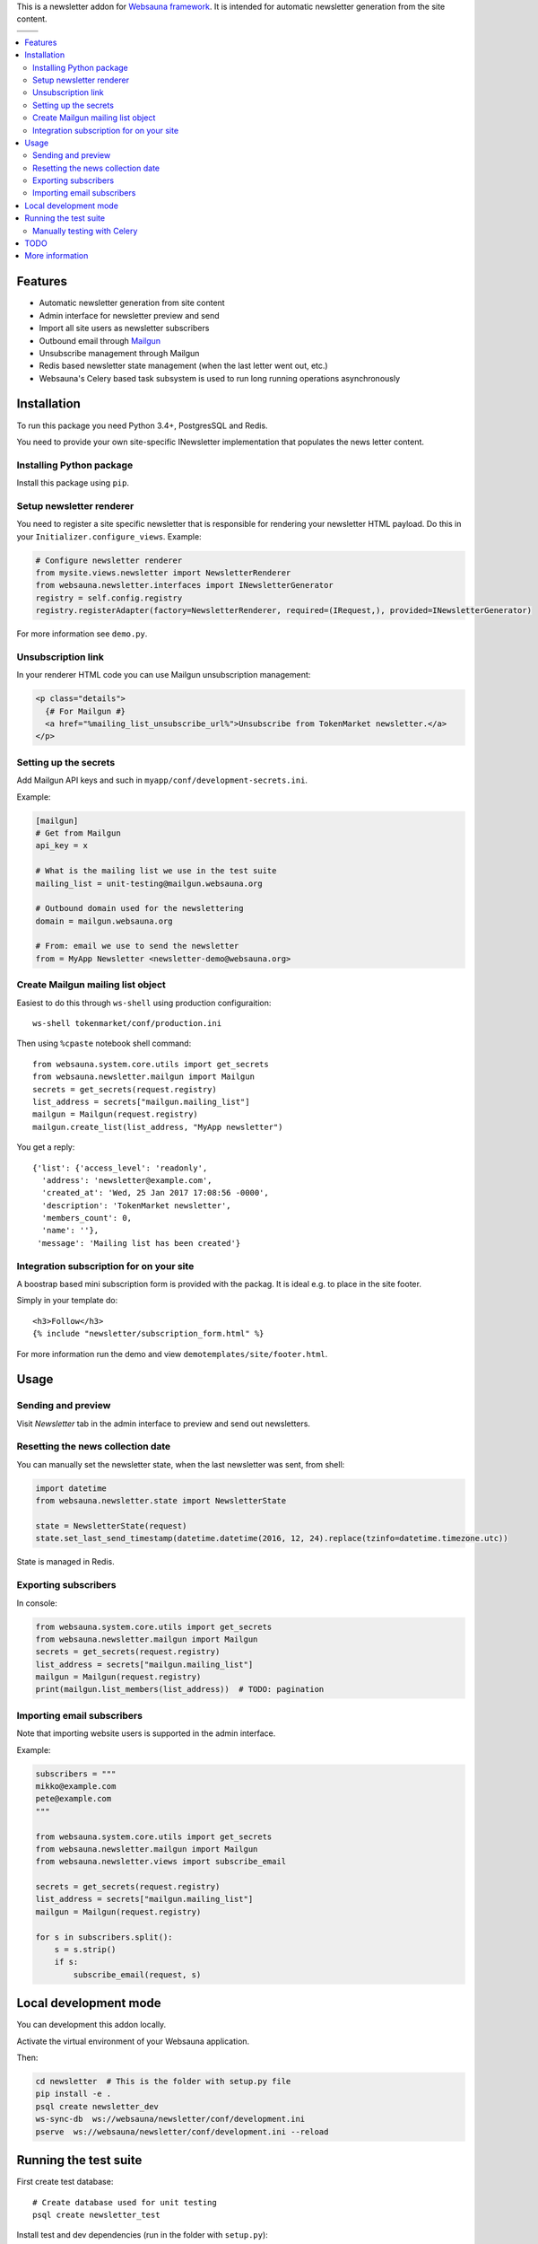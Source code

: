 This is a newsletter addon for `Websauna framework <https://websauna.org>`_. It is intended for automatic newsletter generation from the site content.

.. |ci| image:: https://img.shields.io/travis/websauna/websauna.newsletter/master.svg?style=flat-square
    :target: https://travis-ci.org/websauna/websauna.newsletter/

.. |latest| image:: https://img.shields.io/pypi/v/websauna.newsletter.svg
    :target: https://pypi.python.org/pypi/websauna.newsletter/
    :alt: Latest Version

.. |license| image:: https://img.shields.io/pypi/l/websauna.newsletter.svg
    :target: https://pypi.python.org/pypi/websauna.newsletter/
    :alt: License

.. |versions| image:: https://img.shields.io/pypi/pyversions/websauna.newsletter.svg
    :target: https://pypi.python.org/pypi/websauna.newsletter/
    :alt: Supported Python versions

+-----------+-----------+
| |versions|| |latest|  |
+-----------+-----------+
| |ci|      | |license| |
+-----------+-----------+

.. image:: https://websauna.org/theme/images/logo-768.png

.. contents:: :local:

Features
========

* Automatic newsletter generation from site content

* Admin interface for newsletter preview and send

* Import all site users as newsletter subscribers

* Outbound email through `Mailgun <http://mailgun.com/>`_

* Unsubscribe management through Mailgun

* Redis based newsletter state management (when the last letter went out, etc.)

* Websauna's Celery based task subsystem is used to run long running operations asynchronously

Installation
============

To run this package you need Python 3.4+, PostgresSQL and Redis.

You need to provide your own site-specific INewsletter implementation that populates the news letter content.

Installing Python package
-------------------------

Install this package using ``pip``.

Setup newsletter renderer
-------------------------

You need to register a site specific newsletter that is responsible for rendering your newsletter HTML payload. Do this in your ``Initializer.configure_views``. Example:

.. code-block:: python

        # Configure newsletter renderer
        from mysite.views.newsletter import NewsletterRenderer
        from websauna.newsletter.interfaces import INewsletterGenerator
        registry = self.config.registry
        registry.registerAdapter(factory=NewsletterRenderer, required=(IRequest,), provided=INewsletterGenerator)

For more information see ``demo.py``.

Unsubscription link
-------------------

In your renderer HTML code you can use Mailgun unsubscription management:

.. code-block:: html

  <p class="details">
    {# For Mailgun #}
    <a href="%mailing_list_unsubscribe_url%">Unsubscribe from TokenMarket newsletter.</a>
  </p>

Setting up the secrets
----------------------

Add Mailgun API keys and such in ``myapp/conf/development-secrets.ini``.

Example:

.. code-block:: ini

    [mailgun]
    # Get from Mailgun
    api_key = x

    # What is the mailing list we use in the test suite
    mailing_list = unit-testing@mailgun.websauna.org

    # Outbound domain used for the newslettering
    domain = mailgun.websauna.org

    # From: email we use to send the newsletter
    from = MyApp Newsletter <newsletter-demo@websauna.org>

Create Mailgun mailing list object
----------------------------------

Easiest to do this through ``ws-shell`` using production configuraition::

    ws-shell tokenmarket/conf/production.ini

Then using ``%cpaste`` notebook shell command::

    from websauna.system.core.utils import get_secrets
    from websauna.newsletter.mailgun import Mailgun
    secrets = get_secrets(request.registry)
    list_address = secrets["mailgun.mailing_list"]
    mailgun = Mailgun(request.registry)
    mailgun.create_list(list_address, "MyApp newsletter")

You get a reply::

    {'list': {'access_level': 'readonly',
      'address': 'newsletter@example.com',
      'created_at': 'Wed, 25 Jan 2017 17:08:56 -0000',
      'description': 'TokenMarket newsletter',
      'members_count': 0,
      'name': ''},
     'message': 'Mailing list has been created'}

Integration subscription for on your site
-----------------------------------------

A boostrap based mini subscription form is provided with the packag. It is ideal e.g. to place in the site footer.

Simply in your template do::

    <h3>Follow</h3>
    {% include "newsletter/subscription_form.html" %}


For more information run the demo and view ``demotemplates/site/footer.html``.

Usage
=====

Sending and preview
-------------------

Visit *Newsletter* tab in the admin interface to preview and send out newsletters.

Resetting the news collection date
----------------------------------

You can manually set the newsletter state, when the last newsletter was sent, from shell:

.. code-block:: python

    import datetime
    from websauna.newsletter.state import NewsletterState

    state = NewsletterState(request)
    state.set_last_send_timestamp(datetime.datetime(2016, 12, 24).replace(tzinfo=datetime.timezone.utc))

State is managed in Redis.

Exporting subscribers
---------------------

In console:

.. code-block:: python

    from websauna.system.core.utils import get_secrets
    from websauna.newsletter.mailgun import Mailgun
    secrets = get_secrets(request.registry)
    list_address = secrets["mailgun.mailing_list"]
    mailgun = Mailgun(request.registry)
    print(mailgun.list_members(list_address))  # TODO: pagination

Importing email subscribers
---------------------------

Note that importing website users is supported in the admin interface.

Example:

.. code-block:: python

    subscribers = """
    mikko@example.com
    pete@example.com
    """

    from websauna.system.core.utils import get_secrets
    from websauna.newsletter.mailgun import Mailgun
    from websauna.newsletter.views import subscribe_email

    secrets = get_secrets(request.registry)
    list_address = secrets["mailgun.mailing_list"]
    mailgun = Mailgun(request.registry)

    for s in subscribers.split():
        s = s.strip()
        if s:
            subscribe_email(request, s)

Local development mode
======================

You can development this addon locally.

Activate the virtual environment of your Websauna application.

Then:

.. code-block:: console

    cd newsletter  # This is the folder with setup.py file
    pip install -e .
    psql create newsletter_dev
    ws-sync-db  ws://websauna/newsletter/conf/development.ini
    pserve  ws://websauna/newsletter/conf/development.ini --reload

Running the test suite
======================

First create test database::

    # Create database used for unit testing
    psql create newsletter_test

Install test and dev dependencies (run in the folder with ``setup.py``)::

    pip install -e ".[dev,test]"

Run test suite using py.test running::

    py.test

Manually testing with Celery
----------------------------

Make sure Celery is not eager in ``development.ini``::

    websauna.celery_config =
        {
            "broker_url":  "redis://localhost:6379/15",
            "task_always_eager": False,
        }

Start demo (Terminal 1)::

    pserve ws://websauna/newsletter/conf/development.ini

Start Celery (Terminal 2)::

    ws-celery  ws://websauna/newsletter/conf/development.ini -- worker




TODO
====

    * Double confirmation to the mailing list subscription

More information
================

Please see https://websauna.org/